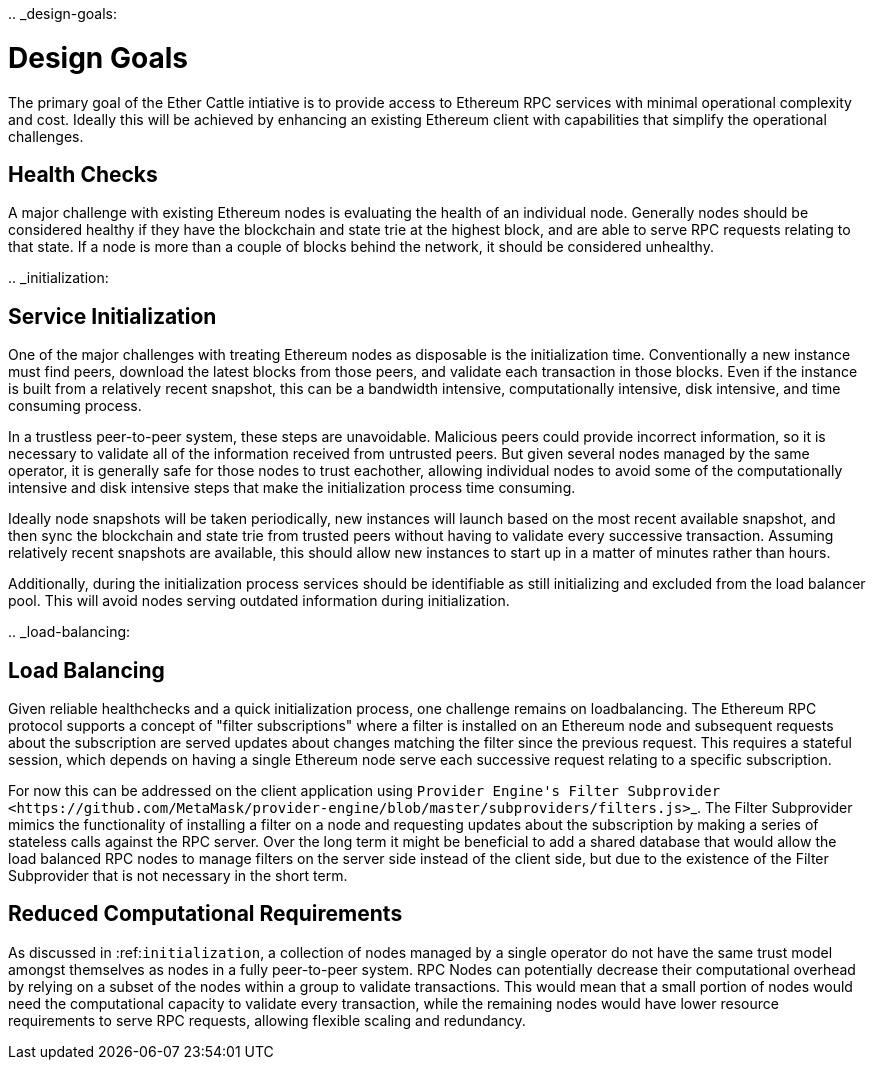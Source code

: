 :doctype: book

..
_design-goals:

= Design Goals

The primary goal of the Ether Cattle intiative is to provide access to Ethereum RPC services with minimal operational complexity and cost.
Ideally this will be achieved by enhancing an existing Ethereum client with capabilities that simplify the operational challenges.

== Health Checks

A major challenge with existing Ethereum nodes is evaluating the health of an individual node.
Generally nodes should be considered healthy if they have the blockchain and state trie at the highest block, and are able to serve RPC requests relating to that state.
If a node is more than a couple of blocks behind the network, it should be considered unhealthy.

..
_initialization:

== Service Initialization

One of the major challenges with treating Ethereum nodes as disposable is the initialization time.
Conventionally a new instance must find peers, download the latest blocks from those peers, and validate each transaction in those blocks.
Even if the instance is built from a relatively recent snapshot, this can be a bandwidth intensive, computationally intensive, disk intensive, and time consuming process.

In a trustless peer-to-peer system, these steps are unavoidable.
Malicious peers could provide incorrect information, so it is necessary to validate all of the information received from untrusted peers.
But given several nodes managed by the same operator, it is generally safe for those nodes to trust eachother, allowing individual nodes to avoid some of the computationally intensive and disk intensive steps that make the initialization process time consuming.

Ideally node snapshots will be taken periodically, new instances will launch based on the most recent available snapshot, and then sync the blockchain and state trie from trusted peers without having to validate every successive transaction.
Assuming relatively recent snapshots are available, this should allow new instances to start up in a matter of minutes rather than hours.

Additionally, during the initialization process services should be identifiable as still initializing and excluded from the load balancer pool.
This will avoid nodes serving outdated information during initialization.

..
_load-balancing:

== Load Balancing

Given reliable healthchecks and a quick initialization process, one challenge remains on loadbalancing.
The Ethereum RPC protocol supports a concept of "filter subscriptions" where a filter is installed on an Ethereum node and subsequent requests about the subscription are served updates about changes matching the filter since the previous request.
This requires a stateful session, which depends on having a single Ethereum node serve each successive request relating to a specific subscription.

For now this can be addressed on the client application using ``+Provider Engine's Filter Subprovider <https://github.com/MetaMask/provider-engine/blob/master/subproviders/filters.js>+``_.
The Filter Subprovider mimics the functionality of installing a filter on a node and requesting updates about the subscription by making a series of stateless calls against the RPC server.
Over the long term it might be beneficial to add a shared database that would allow the load balanced RPC nodes to manage filters on the server side instead of the client side, but due to the existence of the Filter Subprovider that is not necessary in the short term.

== Reduced Computational Requirements

As discussed in :ref:``initialization``, a collection of nodes managed by a single operator do not have the same trust model amongst themselves as nodes in a fully peer-to-peer system.
RPC Nodes can potentially decrease their computational overhead by relying on a subset of the nodes within a group to validate transactions.
This would mean that a small portion of nodes would need the computational capacity to validate every transaction, while the remaining nodes would have lower resource requirements to serve RPC requests, allowing flexible scaling and redundancy.
